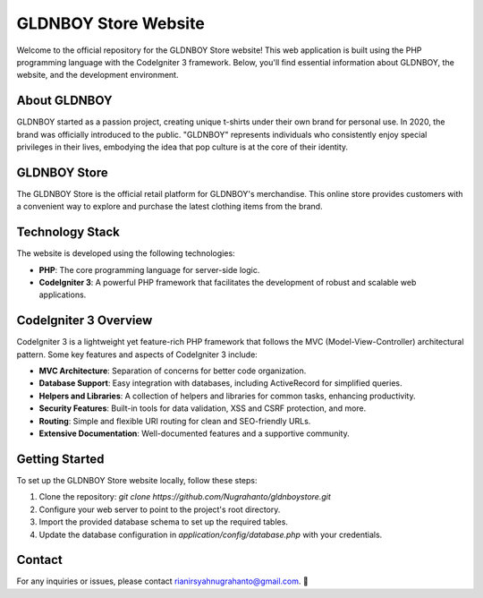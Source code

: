 GLDNBOY Store Website
=====================

Welcome to the official repository for the GLDNBOY Store website! This web application is built using the PHP programming language with the CodeIgniter 3 framework. Below, you'll find essential information about GLDNBOY, the website, and the development environment.

.. image:: https://i.ibb.co/R7MqdQ9/bannergb.jpg
   :align: center
   :alt: GLDNBOY Banner
   :width: 500px

About GLDNBOY
------------

GLDNBOY started as a passion project, creating unique t-shirts under their own brand for personal use. In 2020, the brand was officially introduced to the public. "GLDNBOY" represents individuals who consistently enjoy special privileges in their lives, embodying the idea that pop culture is at the core of their identity.

GLDNBOY Store
-------------

The GLDNBOY Store is the official retail platform for GLDNBOY's merchandise. This online store provides customers with a convenient way to explore and purchase the latest clothing items from the brand.

.. image:: https://i.ibb.co/QnDKj8Z/gldnboy.png
   :align: center
   :alt: GLDNBOY Logo
   :width: 300px

Technology Stack
----------------

The website is developed using the following technologies:

- **PHP**: The core programming language for server-side logic.
- **CodeIgniter 3**: A powerful PHP framework that facilitates the development of robust and scalable web applications.

CodeIgniter 3 Overview
----------------------

CodeIgniter 3 is a lightweight yet feature-rich PHP framework that follows the MVC (Model-View-Controller) architectural pattern. Some key features and aspects of CodeIgniter 3 include:

- **MVC Architecture**: Separation of concerns for better code organization.
- **Database Support**: Easy integration with databases, including ActiveRecord for simplified queries.
- **Helpers and Libraries**: A collection of helpers and libraries for common tasks, enhancing productivity.
- **Security Features**: Built-in tools for data validation, XSS and CSRF protection, and more.
- **Routing**: Simple and flexible URI routing for clean and SEO-friendly URLs.
- **Extensive Documentation**: Well-documented features and a supportive community.

Getting Started
---------------

To set up the GLDNBOY Store website locally, follow these steps:

1. Clone the repository: `git clone https://github.com/Nugrahanto/gldnboystore.git`
2. Configure your web server to point to the project's root directory.
3. Import the provided database schema to set up the required tables.
4. Update the database configuration in `application/config/database.php` with your credentials.

Contact
-------

For any inquiries or issues, please contact rianirsyahnugrahanto@gmail.com. 🌟
